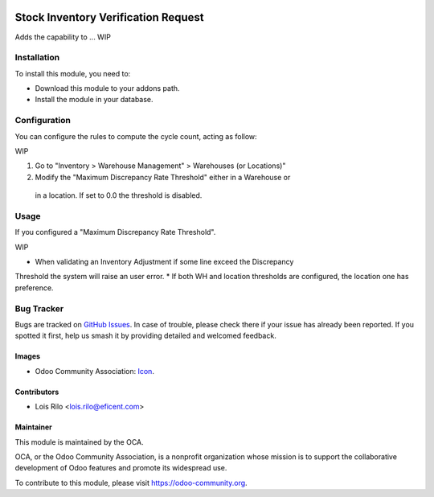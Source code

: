 .. image:: https://img.shields.io/badge/licence-AGPL--3-blue.svg
   :target: http://www.gnu.org/licenses/agpl-3.0-standalone.html
   :alt: License: AGPL-3

====================================
Stock Inventory Verification Request
====================================

Adds the capability to ... WIP


Installation
============

To install this module, you need to:

* Download this module to your addons path.
* Install the module in your database.

Configuration
=============

You can configure the rules to compute the cycle count, acting as follow:

WIP

#. Go to "Inventory > Warehouse Management" > Warehouses (or Locations)"
#. Modify the "Maximum Discrepancy Rate Threshold" either in a Warehouse or
 in a location. If set to 0.0 the threshold is disabled.

.. figure:: path/to/local/image.png
   :alt: alternative description
   :width: 600 px

Usage
=====

If you configured a "Maximum Discrepancy Rate Threshold".

WIP

* When validating an Inventory Adjustment if some line exceed the Discrepancy
Threshold the system will raise an user error.
* If both WH and location thresholds are configured, the location one has
preference.


.. image:: https://odoo-community.org/website/image/ir.attachment/5784_f2813bd/datas
   :alt: Try me on Runbot
   :target: https://runbot.odoo-community.org/runbot/153/9.0

.. repo_id is available in https://github.com/OCA/stock-logistics-warehouse
.. branch is "9.0" for example


Bug Tracker
===========

Bugs are tracked on `GitHub Issues
<https://github.com/OCA/{project_repo}/issues>`_. In case of trouble, please
check there if your issue has already been reported. If you spotted it first,
help us smash it by providing detailed and welcomed feedback.


Images
------

* Odoo Community Association: `Icon <https://github.com/OCA/maintainer-tools/blob/master/template/module/static/description/icon.svg>`_.

Contributors
------------

* Lois Rilo <lois.rilo@eficent.com>


Maintainer
----------

.. image:: https://odoo-community.org/logo.png
   :alt: Odoo Community Association
   :target: https://odoo-community.org

This module is maintained by the OCA.

OCA, or the Odoo Community Association, is a nonprofit organization whose
mission is to support the collaborative development of Odoo features and
promote its widespread use.

To contribute to this module, please visit https://odoo-community.org.